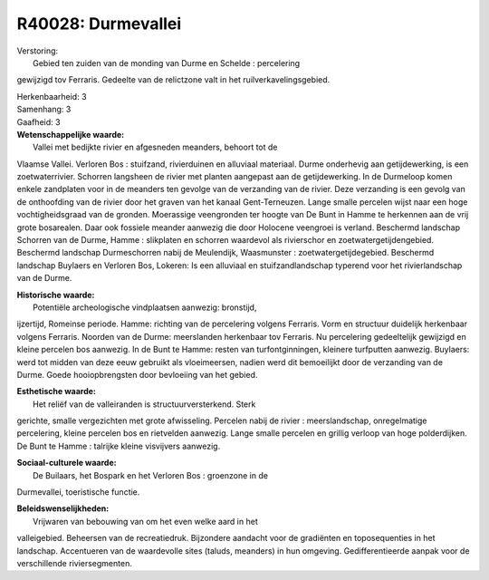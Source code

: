 R40028: Durmevallei
===================

| Verstoring:
|  Gebied ten zuiden van de monding van Durme en Schelde : percelering
gewijzigd tov Ferraris. Gedeelte van de relictzone valt in het
ruilverkavelingsgebied.

| Herkenbaarheid: 3

| Samenhang: 3

| Gaafheid: 3

| **Wetenschappelijke waarde:**
|  Vallei met bedijkte rivier en afgesneden meanders, behoort tot de
Vlaamse Vallei. Verloren Bos : stuifzand, rivierduinen en alluviaal
materiaal. Durme onderhevig aan getijdewerking, is een zoetwaterrivier.
Schorren langsheen de rivier met planten aangepast aan de
getijdewerking. In de Durmeloop komen enkele zandplaten voor in de
meanders ten gevolge van de verzanding van de rivier. Deze verzanding is
een gevolg van de onthoofding van de rivier door het graven van het
kanaal Gent-Terneuzen. Lange smalle percelen wijst naar een hoge
vochtigheidsgraad van de gronden. Moerassige veengronden ter hoogte van
De Bunt in Hamme te herkennen aan de vrij grote bosarealen. Daar ook
fossiele meander aanwezig die door Holocene veengroei is verland.
Beschermd landschap Schorren van de Durme, Hamme : slikplaten en
schorren waardevol als rivierschor en zoetwatergetijdengebied. Beschermd
landschap Durmeschorren nabij de Meulendijk, Waasmunster :
zoetwatergetijdegebied. Beschermd landschap Buylaers en Verloren Bos,
Lokeren: Is een alluviaal en stuifzandlandschap typerend voor het
rivierlandschap van de Durme.

| **Historische waarde:**
|  Potentiële archeologische vindplaatsen aanwezig: bronstijd,
ijzertijd, Romeinse periode. Hamme: richting van de percelering volgens
Ferraris. Vorm en structuur duidelijk herkenbaar volgens Ferraris.
Noorden van de Durme: meerslanden herkenbaar tov Ferraris. Nu
percelering gedeeltelijk gewijzigd en kleine percelen bos aanwezig. In
de Bunt te Hamme: resten van turfontginningen, kleinere turfputten
aanwezig. Buylaers: werd tot midden van deze eeuw gebruikt als
vloeimeersen, nadien werd dit bemoeilijkt door de verzanding van de
Durme. Goede hooiopbrengsten door bevloeiing van het gebied.

| **Esthetische waarde:**
|  Het reliëf van de valleiranden is structuurversterkend. Sterk
gerichte, smalle vergezichten met grote afwisseling. Percelen nabij de
rivier : meerslandschap, onregelmatige percelering, kleine percelen bos
en rietvelden aanwezig. Lange smalle percelen en grillig verloop van
hoge polderdijken. De Bunt te Hamme : talrijke kleine visvijvers
aanwezig.

| **Sociaal-culturele waarde:**
|  De Builaars, het Bospark en het Verloren Bos : groenzone in de
Durmevallei, toeristische functie.



| **Beleidswenselijkheden:**
|  Vrijwaren van bebouwing van om het even welke aard in het
valleigebied. Beheersen van de recreatiedruk. Bijzondere aandacht voor
de gradiënten en toposequenties in het landschap. Accentueren van de
waardevolle sites (taluds, meanders) in hun omgeving. Gedifferentieerde
aanpak voor de verschillende riviersegmenten.
